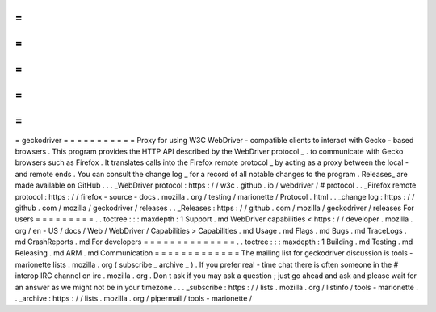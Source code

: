 =
=
=
=
=
=
=
=
=
=
=
geckodriver
=
=
=
=
=
=
=
=
=
=
=
Proxy
for
using
W3C
WebDriver
-
compatible
clients
to
interact
with
Gecko
-
based
browsers
.
This
program
provides
the
HTTP
API
described
by
the
WebDriver
protocol
_
.
to
communicate
with
Gecko
browsers
such
as
Firefox
.
It
translates
calls
into
the
Firefox
remote
protocol
_
by
acting
as
a
proxy
between
the
local
-
and
remote
ends
.
You
can
consult
the
change
log
_
for
a
record
of
all
notable
changes
to
the
program
.
Releases_
are
made
available
on
GitHub
.
.
.
_WebDriver
protocol
:
https
:
/
/
w3c
.
github
.
io
/
webdriver
/
#
protocol
.
.
_Firefox
remote
protocol
:
https
:
/
/
firefox
-
source
-
docs
.
mozilla
.
org
/
testing
/
marionette
/
Protocol
.
html
.
.
_change
log
:
https
:
/
/
github
.
com
/
mozilla
/
geckodriver
/
releases
.
.
_Releases
:
https
:
/
/
github
.
com
/
mozilla
/
geckodriver
/
releases
For
users
=
=
=
=
=
=
=
=
=
.
.
toctree
:
:
:
maxdepth
:
1
Support
.
md
WebDriver
capabilities
<
https
:
/
/
developer
.
mozilla
.
org
/
en
-
US
/
docs
/
Web
/
WebDriver
/
Capabilities
>
Capabilities
.
md
Usage
.
md
Flags
.
md
Bugs
.
md
TraceLogs
.
md
CrashReports
.
md
For
developers
=
=
=
=
=
=
=
=
=
=
=
=
=
=
.
.
toctree
:
:
:
maxdepth
:
1
Building
.
md
Testing
.
md
Releasing
.
md
ARM
.
md
Communication
=
=
=
=
=
=
=
=
=
=
=
=
=
The
mailing
list
for
geckodriver
discussion
is
tools
-
marionette
lists
.
mozilla
.
org
(
subscribe
_
archive
_
)
.
If
you
prefer
real
-
time
chat
there
is
often
someone
in
the
#
interop
IRC
channel
on
irc
.
mozilla
.
org
.
Don
t
ask
if
you
may
ask
a
question
;
just
go
ahead
and
ask
and
please
wait
for
an
answer
as
we
might
not
be
in
your
timezone
.
.
.
_subscribe
:
https
:
/
/
lists
.
mozilla
.
org
/
listinfo
/
tools
-
marionette
.
.
_archive
:
https
:
/
/
lists
.
mozilla
.
org
/
pipermail
/
tools
-
marionette
/
